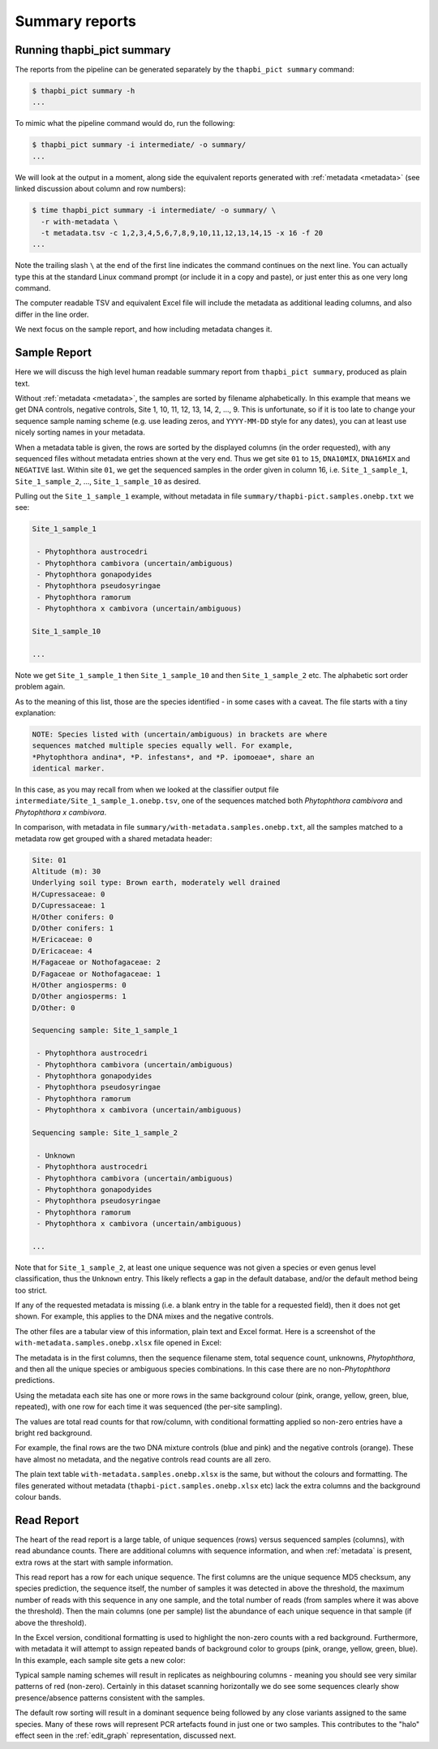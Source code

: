 .. _summary_reports:

Summary reports
===============

Running thapbi_pict summary
---------------------------

The reports from the pipeline can be generated separately by the ``thapbi_pict
summary`` command:

.. code:: console

    $ thapbi_pict summary -h
    ...

To mimic what the pipeline command would do, run the following:

.. code:: console

    $ thapbi_pict summary -i intermediate/ -o summary/
    ...

We will look at the output in a moment, along side the equivalent reports
generated with :ref:`metadata <metadata>` (see linked discussion about column
and row numbers):

.. code:: console

    $ time thapbi_pict summary -i intermediate/ -o summary/ \
      -r with-metadata \
      -t metadata.tsv -c 1,2,3,4,5,6,7,8,9,10,11,12,13,14,15 -x 16 -f 20
    ...

Note the trailing slash ``\`` at the end of the first line indicates the
command continues on the next line. You can actually type this at the standard
Linux command prompt (or include it in a copy and paste), or just enter this
as one very long command.

The computer readable TSV and equivalent Excel file will include the metadata
as additional leading columns, and also differ in the line order.

We next focus on the sample report, and how including metadata changes it.

Sample Report
-------------

Here we will discuss the high level human readable summary report from
``thapbi_pict summary``, produced as plain text.

Without :ref:`metadata <metadata>`, the samples are sorted by filename
alphabetically. In this example that means we get DNA controls, negative
controls, Site 1, 10, 11, 12, 13, 14, 2, ..., 9. This is unfortunate, so if it
is too late to change your sequence sample naming scheme (e.g. use leading
zeros, and ``YYYY-MM-DD`` style for any dates), you can at least use nicely
sorting names in your metadata.

When a metadata table is given, the rows are sorted by the displayed columns
(in the order requested), with any sequenced files without metadata entries
shown at the very end. Thus we get site ``01`` to ``15``, ``DNA10MIX``,
``DNA16MIX`` and ``NEGATIVE`` last. Within site ``01``, we get the sequenced
samples in the order given in column 16, i.e. ``Site_1_sample_1``,
``Site_1_sample_2``, ..., ``Site_1_sample_10`` as desired.

Pulling out the ``Site_1_sample_1`` example, without metadata in file
``summary/thapbi-pict.samples.onebp.txt`` we see:

.. code:: text

    Site_1_sample_1

     - Phytophthora austrocedri
     - Phytophthora cambivora (uncertain/ambiguous)
     - Phytophthora gonapodyides
     - Phytophthora pseudosyringae
     - Phytophthora ramorum
     - Phytophthora x cambivora (uncertain/ambiguous)

    Site_1_sample_10

    ...

Note we get ``Site_1_sample_1`` then ``Site_1_sample_10`` and then
``Site_1_sample_2`` etc. The alphabetic sort order problem again.

As to the meaning of this list, those are the species identified - in some
cases with a caveat. The file starts with a tiny explanation:

.. code:: text

    NOTE: Species listed with (uncertain/ambiguous) in brackets are where
    sequences matched multiple species equally well. For example,
    *Phytophthora andina*, *P. infestans*, and *P. ipomoeae*, share an
    identical marker.

In this case, as you may recall from when we looked at the classifier output
file ``intermediate/Site_1_sample_1.onebp.tsv``, one of the sequences matched
both *Phytophthora cambivora* and *Phytophthora x cambivora*.

In comparison, with metadata in file ``summary/with-metadata.samples.onebp.txt``,
all the samples matched to a metadata row get grouped with a shared metadata
header:

.. code:: text

    Site: 01
    Altitude (m): 30
    Underlying soil type: Brown earth, moderately well drained
    H/Cupressaceae: 0
    D/Cupressaceae: 1
    H/Other conifers: 0
    D/Other conifers: 1
    H/Ericaceae: 0
    D/Ericaceae: 4
    H/Fagaceae or Nothofagaceae: 2
    D/Fagaceae or Nothofagaceae: 1
    H/Other angiosperms: 0
    D/Other angiosperms: 1
    D/Other: 0

    Sequencing sample: Site_1_sample_1

     - Phytophthora austrocedri
     - Phytophthora cambivora (uncertain/ambiguous)
     - Phytophthora gonapodyides
     - Phytophthora pseudosyringae
     - Phytophthora ramorum
     - Phytophthora x cambivora (uncertain/ambiguous)

    Sequencing sample: Site_1_sample_2

     - Unknown
     - Phytophthora austrocedri
     - Phytophthora cambivora (uncertain/ambiguous)
     - Phytophthora gonapodyides
     - Phytophthora pseudosyringae
     - Phytophthora ramorum
     - Phytophthora x cambivora (uncertain/ambiguous)

    ...

Note that for ``Site_1_sample_2``, at least one unique sequence was not given
a species or even genus level classification, thus the ``Unknown`` entry. This
likely reflects a gap in the default database, and/or the default method being
too strict.

If any of the requested metadata is missing (i.e. a blank entry in the table
for a requested field), then it does not get shown. For example, this applies
to the DNA mixes and the negative controls.

The other files are a tabular view of this information, plain text and Excel
format. Here is a screenshot of the ``with-metadata.samples.onebp.xlsx`` file
opened in Excel:

.. image:: https://user-images.githubusercontent.com/63959/76231207-cf046700-621c-11ea-9f3a-cdb0cf539483.png
   :alt: Excel screenshot showing with-metadata.samples.onebp.xlsx

The metadata is in the first columns, then the sequence filename stem, total
sequence count, unknowns, *Phytophthora*, and then all the unique species or
ambiguous species combinations. In this case there are no non-*Phytophthora*
predictions.

Using the metadata each site has one or more rows in the same background
colour (pink, orange, yellow, green, blue, repeated), with one row for each
time it was sequenced (the per-site sampling).

The values are total read counts for that row/column, with conditional
formatting applied so non-zero entries have a bright red background.

For example, the final rows are the two DNA mixture controls (blue and pink)
and the negative controls (orange). These have almost no metadata, and the
negative controls read counts are all zero.

The plain text table ``with-metadata.samples.onebp.xlsx`` is the same, but
without the colours and formatting. The files generated without metadata
(``thapbi-pict.samples.onebp.xlsx`` etc) lack the extra columns and the
background colour bands.

Read Report
-----------

The heart of the read report is a large table, of unique sequences (rows)
versus sequenced samples (columns), with read abundance counts. There are
additional columns with sequence information, and when :ref:`metadata` is
present, extra rows at the start with sample information.

This read report has a row for each unique sequence. The first columns are
the unique sequence MD5 checksum, any species prediction, the sequence itself,
the number of samples it was detected in above the threshold, the maximum
number of reads with this sequence in any one sample, and the total number of
reads (from samples where it was above the threshold). Then the main columns
(one per sample) list the abundance of each unique sequence in that sample (if
above the threshold).

In the Excel version, conditional formatting is used to highlight the non-zero
counts with a red background. Furthermore, with metadata it will attempt to
assign repeated bands of background color to groups (pink, orange, yellow,
green, blue). In this example, each sample site gets a new color:

.. image:: https://user-images.githubusercontent.com/63959/60735578-ebdcf200-9f4b-11e9-8856-1ab66bd1245b.png
   :alt: Screenshot of Excel showing ``summary/with-metadata.samples.onebp.xlsx`` file.

Typical sample naming schemes will result in replicates as neighbouring
columns - meaning you should see very similar patterns of red (non-zero).
Certainly in this dataset scanning horizontally we do see some sequences
clearly show presence/absence patterns consistent with the samples.

The default row sorting will result in a dominant sequence being followed by
any close variants assigned to the same species. Many of these rows will
represent PCR artefacts found in just one or two samples. This contributes
to the "halo" effect seen in the :ref:`edit_graph` representation, discussed
next.
